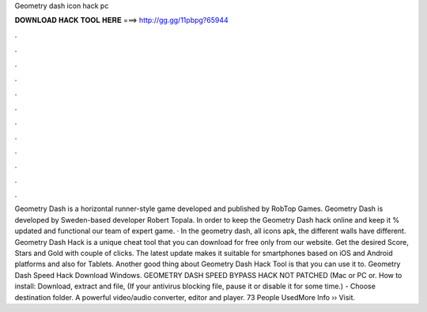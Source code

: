 Geometry dash icon hack pc

𝐃𝐎𝐖𝐍𝐋𝐎𝐀𝐃 𝐇𝐀𝐂𝐊 𝐓𝐎𝐎𝐋 𝐇𝐄𝐑𝐄 ===> http://gg.gg/11pbpg?65944

.

.

.

.

.

.

.

.

.

.

.

.

Geometry Dash is a horizontal runner-style game developed and published by RobTop Games. Geometry Dash is developed by Sweden-based developer Robert Topala. In order to keep the Geometry Dash hack online and keep it % updated and functional our team of expert game. · In the geometry dash, all icons apk, the different walls have different. Geometry Dash Hack is a unique cheat tool that you can download for free only from our website. Get the desired Score, Stars and Gold with couple of clicks. The latest update makes it suitable for smartphones based on iOS and Android platforms and also for Tablets. Another good thing about Geometry Dash Hack Tool is that you can use it to. Geometry Dash Speed Hack Download Windows. GEOMETRY DASH SPEED BYPASS HACK NOT PATCHED (Mac or PC or. How to install: Download, extract and  file, (If your antivirus blocking file, pause it or disable it for some time.) - Choose destination folder. A powerful video/audio converter, editor and player. 73 People UsedMore Info ›› Visit.